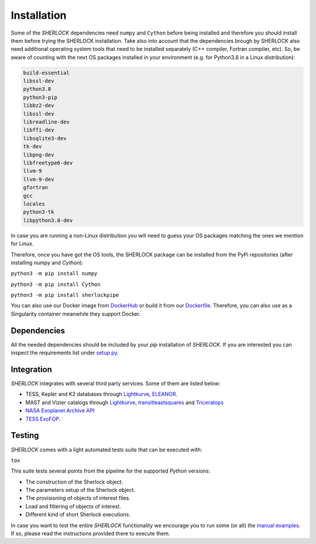 .. SHERLOCK PIPEline documentation master file, created by
   sphinx-quickstart on Thu Jul  8 08:43:51 2021.
   You can adapt this file completely to your liking, but it should at least
   contain the root `toctree` directive.

=============================================
Installation
=============================================

Some of the *SHERLOCK* dependencies need ``numpy`` and ``Cython``  before being installed and therefore you should install them before trying the SHERLOCK installation. Take also into account that the dependencies brough by SHERLOCK also need additional operating system tools that need to be installed separately (C++ compiler, Fortran compiler, etc). So, be aware of counting with the next OS packages installed in your environment (e.g. for Python3.8 in a Linux distribution):

.. code-block::

   build-essential
   libssl-dev
   python3.8
   python3-pip
   libbz2-dev
   libssl-dev
   libreadline-dev
   libffi-dev
   libsqlite3-dev
   tk-dev
   libpng-dev
   libfreetype6-dev
   llvm-9
   llvm-9-dev
   gfortran
   gcc
   locales
   python3-tk
   libpython3.8-dev

In case you are running a non-Linux distribution you will need to guess your OS packages matching the ones we mention for Linux.

Therefore, once you have got the OS tools, the SHERLOCK package can be installed from the PyPi repositories (after installing `numpy` and `Cython`):

``python3 -m pip install numpy``

``python3 -m pip install Cython``

``python3 -m pip install sherlockpipe``

You can also use our Docker image from `DockerHub <https://hub.docker.com/repository/docker/sherlockpipe/sherlockpipe>`_
or build it from our `Dockerfile <https://github.com/franpoz/SHERLOCK/blob/master/docker/Dockerfile>`_. Therefore, you
can also use as a Singularity container meanwhile they support Docker.

-------------
Dependencies
-------------

All the needed dependencies should be included by your `pip` installation of *SHERLOCK*. If you are
interested you can inspect the requirements list under
`setup.py <https://github.com/franpoz/SHERLOCK/blob/master/setup.py>`_.

-----------
Integration
-----------

*SHERLOCK* integrates with several third party services. Some of them are listed below:

* TESS, Kepler and K2 databases through `Lightkurve <https://github.com/KeplerGO/lightkurve>`_, `ELEANOR <https://adina.feinste.in/eleanor/) and [LATTE](https://github.com/noraeisner/LATTE>`_.
* MAST and Vizier catalogs through `Lightkurve <https://github.com/KeplerGO/lightkurve>`_, `transitleastsquares <https://github.com/hippke/tls>`_ and `Triceratops <https://github.com/stevengiacalone/triceratops>`_
* `NASA Exoplanet Archive API <https://exoplanetarchive.ipac.caltech.edu/docs/program_interfaces.html>`_
* `TESS ExoFOP <https://exofop.ipac.caltech.edu/tess/view_toi.php>`_.

--------
Testing
--------

*SHERLOCK* comes with a light automated tests suite that can be executed with:

``tox``

This suite tests several points from the pipeline for the supported *Python* versions:

* The construction of the Sherlock object.
* The parameters setup of the Sherlock object.
* The provisioning of objects of interest files.
* Load and filtering of objects of interest.
* Different kind of short Sherlock executions.

In case you want to test the entire *SHERLOCK* functionality we encourage you to
run some (or all) the `manual examples <https://github.com/franpoz/SHERLOCK/tree/master/examples>`_.
If so, please read the instructions provided there to execute them.